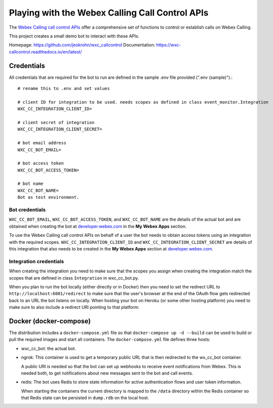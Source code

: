 
Playing with the Webex Calling Call Control APIs
------------------------------------------------

The `Webex Calling call control APIs <https://developer.webex.com/docs/api/v1/call-controls>`_ offer a comprehensive
set of functions to control or establish calls on Webex Calling.

This project creates a small demo bot to interact with these APIs.

Homepage: https://github.com/jeokrohn/wxc_callcontrol
Documentation: https://wxc-callcontrol.readthedocs.io/en/latest/

Credentials
***********

All credentials that are required for the bot to run are defined in the sample .env file provided (".env (sample)").::

    # rename this to .env and set values

    # client ID for integration to be used. needs scopes as defined in class event_monitor.Integration
    WXC_CC_INTEGRATION_CLIENT_ID=

    # client secret of integration
    WXC_CC_INTEGRATION_CLIENT_SECRET=

    # bot email address
    WXC_CC_BOT_EMAIL=

    # bot access token
    WXC_CC_BOT_ACCESS_TOKEN=

    # bot name
    WXC_CC_BOT_NAME=
    Bot as test environment.

Bot credentials
^^^^^^^^^^^^^^^
``WXC_CC_BOT_EMAIL``, ``WXC_CC_BOT_ACCESS_TOKEN``, and ``WXC_CC_BOT_NAME`` are the details of the actual bot and are
obtained when creating the bot at `developer.webex.com <https://developer.webex.com/>`_ in the **My Webex Apps** section.

To use the Webex Calling call control APIs on behalf of a user the bot needs to obtain access tokens using an integration
with the required scopes. ``WXC_CC_INTEGRATION_CLIENT_ID`` and ``WXC_CC_INTEGRATION_CLIENT_SECRET`` are details of this
integration that also needs to be created in the **My Webex Apps** section at
`developer.webex.com <https://developer.webex.com/>`_.

Integration credentials
^^^^^^^^^^^^^^^^^^^^^^^
When creating the integration you need to make sure that the scopes you assign when creating the integration match the
scopes that are defined in class ``Integration`` in wxc_cc_bot.py.

When you plan to run the bot locally (either directly or in Docker) then you need to set the redirect URL to
``http://localhost:6001/redirect`` to make sure that the user's browser at the end of the OAuth flow gets redirected back to
an URL the bot listens on locally. When hosting your bot on Heroku (or some other hosting platform) you need to make
sure to also include a redirect URI pointing to that platform:

.. image:: png/redirect_uris.png
    :width: 600

Docker (docker-compose)
***********************
The distribution includes a ``docker-compose.yml`` file so that ``docker-compose up -d --build`` can be used to build
or pull the required images and start all containers. The ``docker-compose.yml`` file defines three hosts:

* wxc_cc_bot: the actual bot.

* ngrok: This container is used to get a temporary public URL that is then redirected to the wx_cc_bot container.

  A public URI is needed so that the bot can set up webhooks to receive event notifications from Webex. This is needed
  both, to get notifications about new messages sent to the bot and call events.

* redis: The bot uses Redis to store state information for active authentication flows and user token information.

  When starting the containers the current directory is mapped to the ``/data`` directory within the Redis container so
  that Redis state can be persisted in ``dump.rdb`` on the local host.


